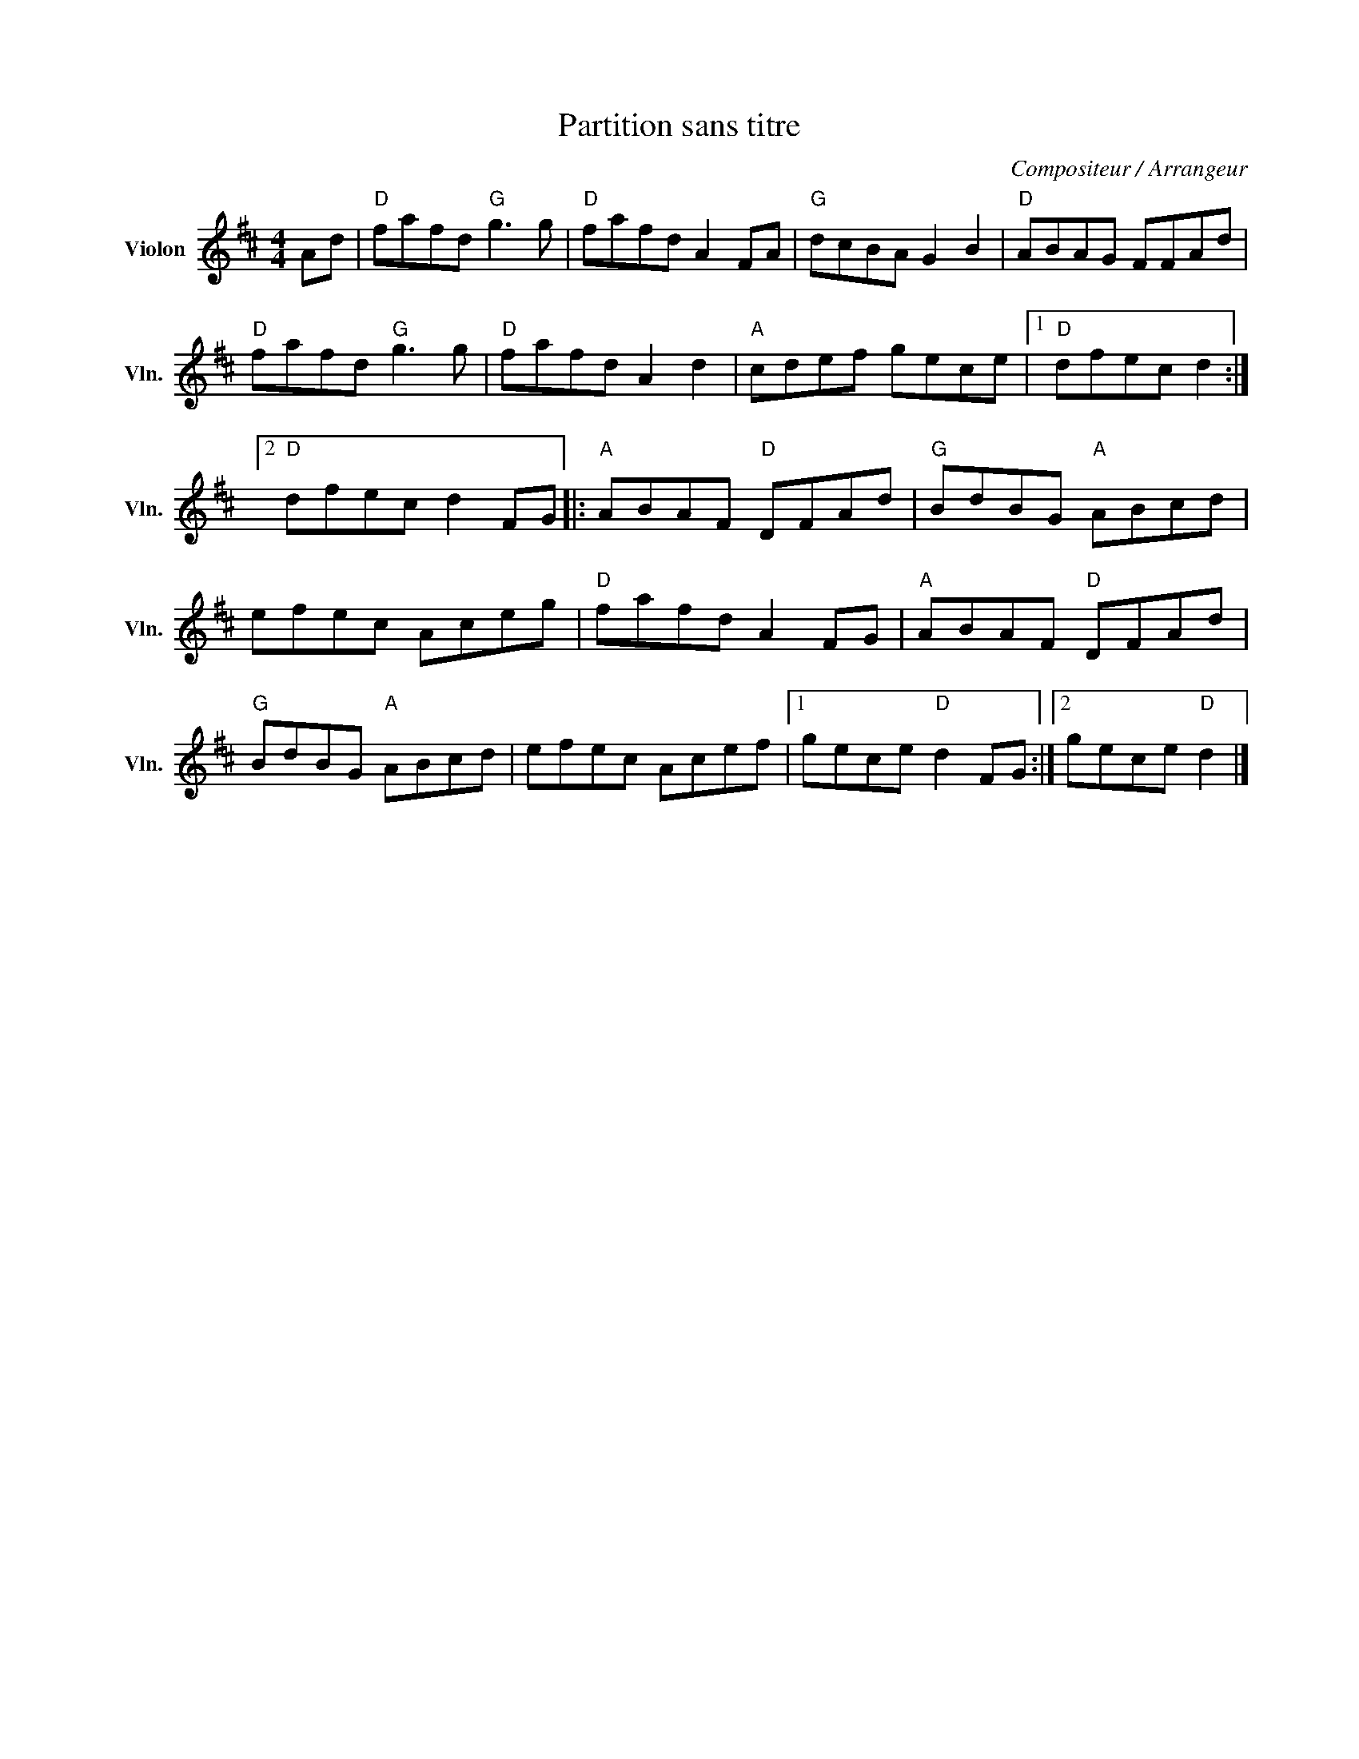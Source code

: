 X:1
T:Partition sans titre
C:Compositeur / Arrangeur
L:1/8
M:4/4
I:linebreak $
K:D
V:1 treble nm="Violon" snm="Vln."
V:1
 Ad |"D" fafd"G" g3 g |"D" fafd A2 FA |"G" dcBA G2 B2 |"D" ABAG FFAd |"D" fafd"G" g3 g | %6
"D" fafd A2 d2 |"A" cdef gece |1"D" dfec d2 :|2"D" dfec d2 FG |:"A" ABAF"D" DFAd | %11
"G" BdBG"A" ABcd | efec Aceg |"D" fafd A2 FG |"A" ABAF"D" DFAd |"G" BdBG"A" ABcd | efec Acef |1 %17
 gece"D" d2 FG :|2 gece"D" d2 |] %19
